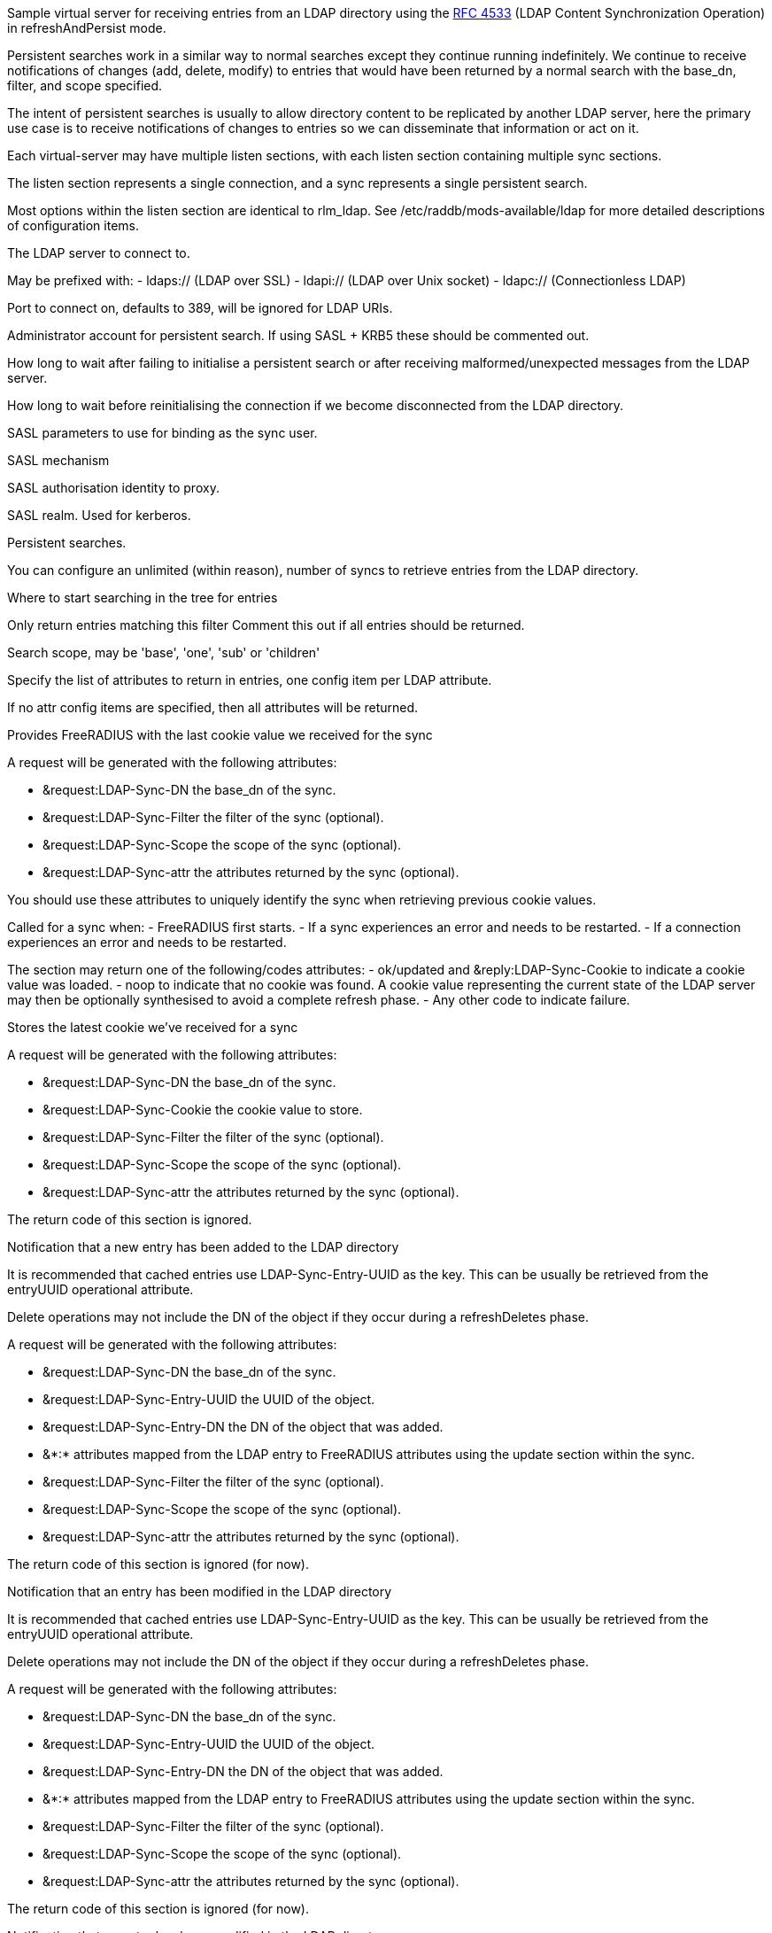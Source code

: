 
Sample virtual server for receiving entries from an LDAP directory
using the https://tools.ietf.org/html/rfc4533[RFC 4533] (LDAP Content Synchronization Operation) in
refreshAndPersist mode.


Persistent searches work in a similar way to normal searches except
they continue running indefinitely.  We continue to receive notifications
of changes (add, delete, modify) to entries that would have been returned
by a normal search with the base_dn, filter, and scope specified.

The intent of persistent searches is usually to allow directory content
to be replicated by another LDAP server, here the primary use case is
to receive notifications of changes to entries so we can disseminate that
information or act on it.

Each virtual-server may have multiple listen sections, with each
listen section containing multiple sync sections.

The listen section represents a single connection, and a sync represents
a single persistent search.

Most options within the listen section are identical to rlm_ldap.
See /etc/raddb/mods-available/ldap for more detailed descriptions of
configuration items.


The LDAP server to connect to.

May be prefixed with:
  - ldaps:// (LDAP over SSL)
  - ldapi:// (LDAP over Unix socket)
  - ldapc:// (Connectionless LDAP)

Port to connect on, defaults to 389, will be ignored for LDAP URIs.

Administrator account for persistent search.
If using SASL + KRB5 these should be commented out.

How long to wait after failing to initialise a persistent search
or after receiving malformed/unexpected messages from the LDAP server.

How long to wait before reinitialising the connection if we become
disconnected from the LDAP directory.


SASL parameters to use for binding as the sync user.

SASL mechanism

SASL authorisation identity to proxy.

SASL realm. Used for kerberos.


Persistent searches.

You can configure an unlimited (within reason), number of syncs
to retrieve entries from the LDAP directory.

Where to start searching in the tree for entries

Only return entries matching this filter
Comment this out if all entries should be returned.

Search scope, may be 'base', 'one', 'sub' or 'children'

Specify the list of attributes to return in entries,
one config item per LDAP attribute.

If no attr config items are specified, then all attributes
will be returned.



Provides FreeRADIUS with the last cookie value we received for the sync

A request will be generated with the following attributes:

- &request:LDAP-Sync-DN		the base_dn of the sync.
- &request:LDAP-Sync-Filter		the filter of the sync (optional).
- &request:LDAP-Sync-Scope		the scope of the sync (optional).
- &request:LDAP-Sync-attr		the attributes returned by the sync (optional).

You should use these attributes to uniquely identify the sync when retrieving
previous cookie values.

Called for a sync when:
- FreeRADIUS first starts.
- If a sync experiences an error and needs to be restarted.
- If a connection experiences an error and needs to be restarted.

The section may return one of the following/codes attributes:
- ok/updated and &reply:LDAP-Sync-Cookie to indicate a cookie value was loaded.
- noop to indicate that no cookie was found.
  A cookie value representing the current state of the LDAP server may then be
  optionally synthesised to avoid a complete refresh phase.
- Any other code to indicate failure.

Stores the latest cookie we've received for a sync

A request will be generated with the following attributes:

- &request:LDAP-Sync-DN		the base_dn of the sync.
- &request:LDAP-Sync-Cookie		the cookie value to store.
- &request:LDAP-Sync-Filter		the filter of the sync (optional).
- &request:LDAP-Sync-Scope		the scope of the sync (optional).
- &request:LDAP-Sync-attr		the attributes returned by the sync (optional).

The return code of this section is ignored.

Notification that a new entry has been added to the LDAP directory

It is recommended that cached entries use LDAP-Sync-Entry-UUID as the key.
This can be usually be retrieved from the entryUUID operational attribute.

Delete operations may not include the DN of the object if they occur during
a refreshDeletes phase.

A request will be generated with the following attributes:

- &request:LDAP-Sync-DN		the base_dn of the sync.
- &request:LDAP-Sync-Entry-UUID	the UUID of the object.
- &request:LDAP-Sync-Entry-DN	the DN of the object that was added.
- &*:*				attributes mapped from the LDAP entry to FreeRADIUS
			attributes using the update section within the sync.
- &request:LDAP-Sync-Filter		the filter of the sync (optional).
- &request:LDAP-Sync-Scope		the scope of the sync (optional).
- &request:LDAP-Sync-attr		the attributes returned by the sync (optional).

The return code of this section is ignored (for now).

Notification that an entry has been modified in the LDAP directory

It is recommended that cached entries use LDAP-Sync-Entry-UUID as the key.
This can be usually be retrieved from the entryUUID operational attribute.

Delete operations may not include the DN of the object if they occur during
a refreshDeletes phase.

A request will be generated with the following attributes:

- &request:LDAP-Sync-DN		the base_dn of the sync.
- &request:LDAP-Sync-Entry-UUID	the UUID of the object.
- &request:LDAP-Sync-Entry-DN	the DN of the object that was added.
- &*:*				attributes mapped from the LDAP entry to FreeRADIUS
			attributes using the update section within the sync.
- &request:LDAP-Sync-Filter		the filter of the sync (optional).
- &request:LDAP-Sync-Scope		the scope of the sync (optional).
- &request:LDAP-Sync-attr		the attributes returned by the sync (optional).

The return code of this section is ignored (for now).

Notification that an entry has been modified in the LDAP directory

It is recommended that cached entries use LDAP-Sync-Entry-UUID as the key.
This can be usually be retrieved from the entryUUID operational attribute.

Delete operations may not include the DN of the object if they occur during
a refreshDeletes phase.

A request will be generated with the following attributes:

- &request:LDAP-Sync-DN		the base_dn of the sync.
- &request:LDAP-Sync-Entry-UUID	the UUID of the object.
- &request:LDAP-Sync-Entry-DN	the DN of the object that was added (optional).
- &request:LDAP-Sync-Filter		the filter of the sync (optional).
- &request:LDAP-Sync-Scope		the scope of the sync (optional).
- &request:LDAP-Sync-attr		the attributes returned by the sync (optional).

The return code of this section is ignored (for now).

== Default Configuration

```
server ldap {
	namespace = ldap
	listen  {
		type = sync
		server = "localhost"
#		port = 389
#		identity = 'cn=admin,dc=example,dc=org'
#		password = mypass
#		sync_retry_interval = 5.0
#		conn_retry_interval = 5.0
		sasl {
#			mech = 'PLAIN'
#			proxy = 'autz_id'
#			realm = 'example.org'
		}
		sync {
			base_dn = "ou=people,dc=example,dc=org"
			filter = "(objectClass=PosixAccount)"
#			scope = 'sub'
#			attr = 'cn'
#			attr = 'foo'
			update {
				&User-Name := 'cn'
				&Password-With-Header := 'userPassword'
			}
		}
		sync {
			base_dn = "ou=groups,dc=example,dc=org"
			filter = "(objectClass=unixGroup}"
		}
	}
	load Cookie {
		debug_all
	}
	store Cookie {
		debug_all
	}
	recv Add {
		debug_all
	}
	recv Modify {
		debug_all
	}
	recv Delete {
		debug_all
	}
}
```
